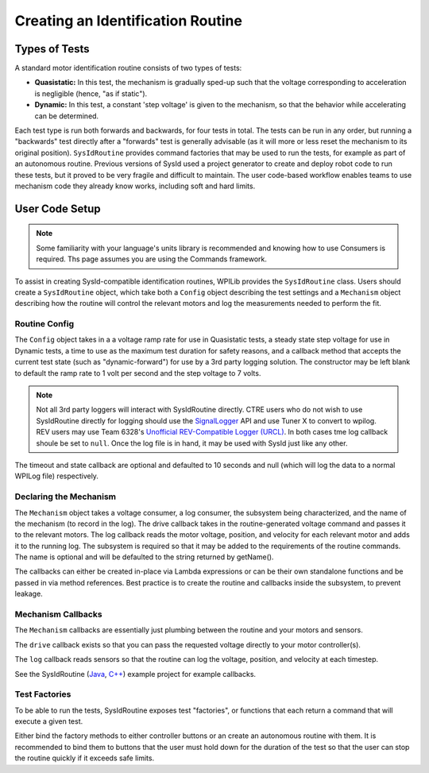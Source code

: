 Creating an Identification Routine
==================================

Types of Tests
--------------

A standard motor identification routine consists of two types of tests:

- **Quasistatic:** In this test, the mechanism is gradually sped-up such that the voltage corresponding to acceleration is negligible (hence, "as if static").
- **Dynamic:** In this test, a constant 'step voltage' is given to the mechanism, so that the behavior while accelerating can be determined.

Each test type is run both forwards and backwards, for four tests in total. The tests can be run in any order, but running a "backwards" test directly after a "forwards" test is generally advisable (as it will more or less reset the mechanism to its original position). ``SysIdRoutine`` provides command factories that may be used to run the tests, for example as part of an autonomous routine. Previous versions of SysId used a project generator to create and deploy robot code to run these tests, but it proved to be very fragile and difficult to maintain. The user code-based workflow enables teams to use mechanism code they already know works, including soft and hard limits.

User Code Setup
---------------

.. note:: Some familiarity with your language's units library is recommended and knowing how to use Consumers is required. Ths page assumes you are using the Commands framework.

To assist in creating SysId-compatible identification routines, WPILib provides the ``SysIdRoutine`` class. Users should create a ``SysIdRoutine`` object, which take both a ``Config`` object describing the test settings and a ``Mechanism`` object describing how the routine will control the relevant motors and log the measurements needed to perform the fit.

Routine Config
^^^^^^^^^^^^^^

The ``Config`` object takes in a a voltage ramp rate for use in Quasistatic tests, a steady state step voltage for use in Dynamic tests, a time to use as the maximum test duration for safety reasons, and a callback method that accepts the current test state (such as "dynamic-forward") for use by a 3rd party logging solution. The constructor may be left blank to default the ramp rate to 1 volt per second and the step voltage to 7 volts.

.. note:: Not all 3rd party loggers will interact with SysIdRoutine directly. CTRE users who do not wish to use SysIdRoutine directly for logging should use the `SignalLogger <https://pro.docs.ctr-electronics.com/en/latest/docs/api-reference/api-usage/signal-logging.html>`__ API and use Tuner X to convert to wpilog. REV users may use Team 6328's `Unofficial REV-Compatible Logger (URCL) <https://github.com/Mechanical-Advantage/AdvantageScope/blob/main/docs/REV-LOGGING.md>`__. In both cases tme log callback shoule be set to ``null``. Once the log file is in hand, it may be used with SysId just like any other.

The timeout and state callback are optional and defaulted to 10 seconds and null (which will log the data to a normal WPILog file) respectively.

Declaring the Mechanism
^^^^^^^^^^^^^^^^^^^^^^^

The ``Mechanism`` object takes a voltage consumer, a log consumer, the subsystem being characterized, and the name of the mechanism (to record in the log). The drive callback takes in the routine-generated voltage command and passes it to the relevant motors. The log callback reads the motor voltage, position, and velocity for each relevant motor and adds it to the running log. The subsystem is required so that it may be added to the requirements of the routine commands. The name is optional and will be defaulted to the string returned by getName().

The callbacks can either be created in-place via Lambda expressions or can be their own standalone functions and be passed in via method references. Best practice is to create the routine and callbacks inside the subsystem, to prevent leakage.

.. tab-set-code::

  .. code-block:: java

    // Creates a SysIdRoutine
    SysIdRoutine routine = new SysIdRoutine(
        new SysIdRoutine.Config(),
        new SysIdRoutine.Mechanism(this::voltageDrive, this::logMotors, this)
    );

Mechanism Callbacks
^^^^^^^^^^^^^^^^^^^

The ``Mechanism`` callbacks are essentially just plumbing between the routine and your motors and sensors.

The ``drive`` callback exists so that you can pass the requested voltage directly to your motor controller(s).

The ``log`` callback reads sensors so that the routine can log the voltage, position, and velocity at each timestep.

See the SysIdRoutine (`Java <https://github.com/wpilibsuite/allwpilib/tree/main/wpilibjExamples/src/main/java/edu/wpi/first/wpilibj/examples/sysid>`__, `C++ <https://github.com/wpilibsuite/allwpilib/tree/main/wpilibcExamples/src/main/cpp/examples/SysId>`__) example project for example callbacks.

Test Factories
^^^^^^^^^^^^^^^^^

To be able to run the tests, SysIdRoutine exposes test "factories", or functions that each return a command that will execute a given test.

.. tab-set-code::

  .. code-block:: java

    public Command sysIdQuasistatic(SysIdRoutine.Direction direction) {
      return m_sysIdRoutine.quasistatic(direction);
    }

    public Command sysIdDynamic(SysIdRoutine.Direction direction) {
      return m_sysIdRoutine.dynamic(direction);
    }

Either bind the factory methods to either controller buttons or an create an autonomous routine with them. It is recommended to bind them to buttons that the user must hold down for the duration of the test so that the user can stop the routine quickly if it exceeds safe limits.
